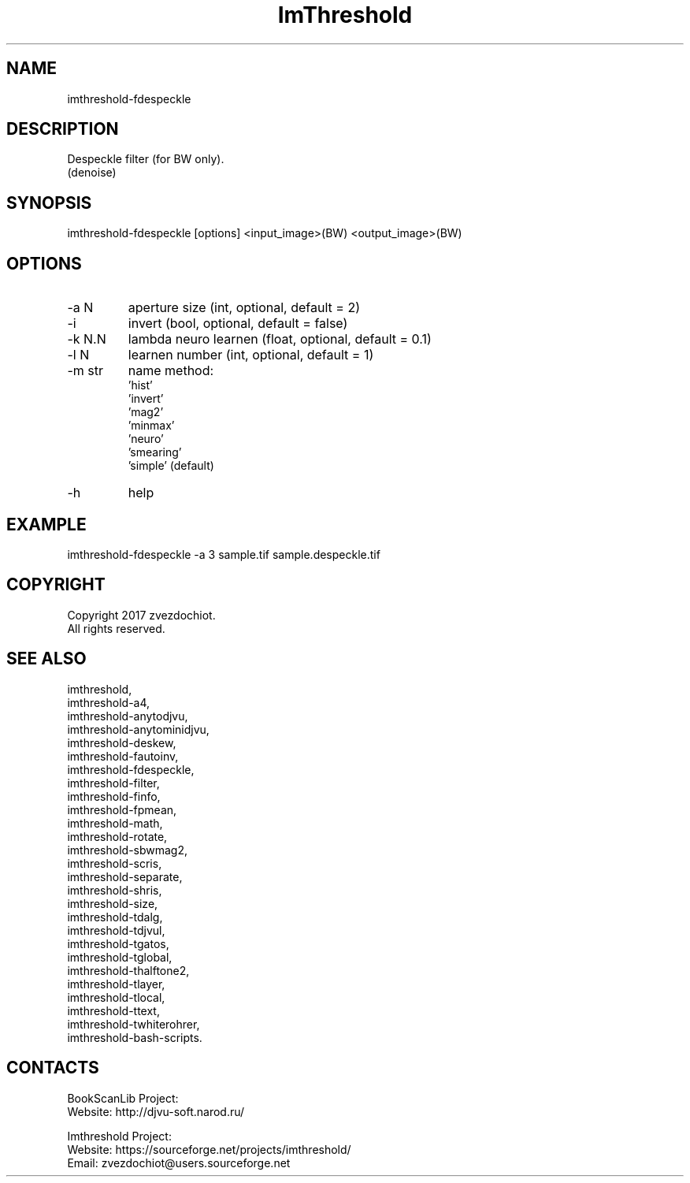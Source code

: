 .TH "ImThreshold" 1 0.20230330 "30 Mar 2023" "User Manual"

.SH NAME
imthreshold-fdespeckle

.SH DESCRIPTION
Despeckle filter (for BW only).
 (denoise)

.SH SYNOPSIS
imthreshold-fdespeckle [options] <input_image>(BW) <output_image>(BW)

.SH OPTIONS
.TP
-a N
aperture size (int, optional, default = 2)
.TP
-i
invert (bool, optional, default = false)
.TP
-k N.N
lambda neuro learnen (float, optional, default = 0.1)
.TP
-l N
learnen number (int, optional, default = 1)
.TP
-m str
name method:
    'hist'
    'invert'
    'mag2'
    'minmax'
    'neuro'
    'smearing'
    'simple' (default)
.TP
-h
help

.SH EXAMPLE
imthreshold-fdespeckle -a 3 sample.tif sample.despeckle.tif

.SH COPYRIGHT
Copyright 2017 zvezdochiot.
 All rights reserved.

.SH SEE ALSO
 imthreshold,
 imthreshold-a4,
 imthreshold-anytodjvu,
 imthreshold-anytominidjvu,
 imthreshold-deskew,
 imthreshold-fautoinv,
 imthreshold-fdespeckle,
 imthreshold-filter,
 imthreshold-finfo,
 imthreshold-fpmean,
 imthreshold-math,
 imthreshold-rotate,
 imthreshold-sbwmag2,
 imthreshold-scris,
 imthreshold-separate,
 imthreshold-shris,
 imthreshold-size,
 imthreshold-tdalg,
 imthreshold-tdjvul,
 imthreshold-tgatos,
 imthreshold-tglobal,
 imthreshold-thalftone2,
 imthreshold-tlayer,
 imthreshold-tlocal,
 imthreshold-ttext,
 imthreshold-twhiterohrer,
 imthreshold-bash-scripts.

.SH CONTACTS
BookScanLib Project:
 Website: http://djvu-soft.narod.ru/

Imthreshold Project:
 Website: https://sourceforge.net/projects/imthreshold/
 Email: zvezdochiot@users.sourceforge.net
